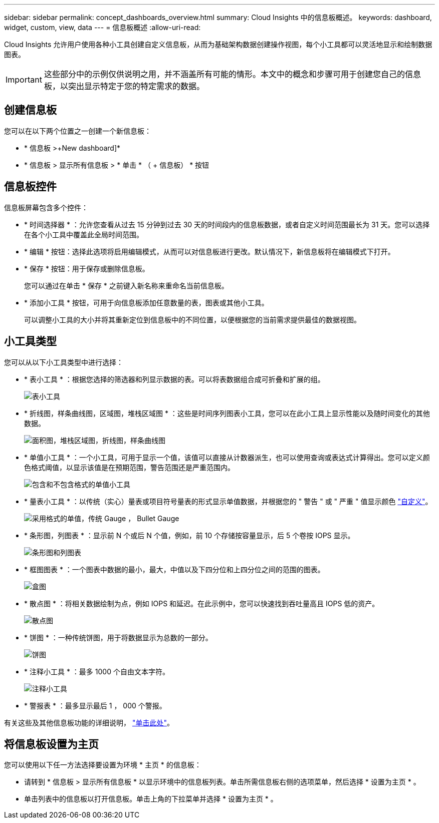 ---
sidebar: sidebar 
permalink: concept_dashboards_overview.html 
summary: Cloud Insights 中的信息板概述。 
keywords: dashboard, widget, custom, view, data 
---
= 信息板概述
:allow-uri-read: 


[role="lead"]
Cloud Insights 允许用户使用各种小工具创建自定义信息板，从而为基础架构数据创建操作视图，每个小工具都可以灵活地显示和绘制数据图表。


IMPORTANT: 这些部分中的示例仅供说明之用，并不涵盖所有可能的情形。本文中的概念和步骤可用于创建您自己的信息板，以突出显示特定于您的特定需求的数据。


toc::[]


== 创建信息板

您可以在以下两个位置之一创建一个新信息板：

* * 信息板 >+New dashboard]*
* * 信息板 > 显示所有信息板 > * 单击 * （ + 信息板） * 按钮




== 信息板控件

信息板屏幕包含多个控件：

* * 时间选择器 * ：允许您查看从过去 15 分钟到过去 30 天的时间段内的信息板数据，或者自定义时间范围最长为 31 天。您可以选择在各个小工具中覆盖此全局时间范围。
* * 编辑 * 按钮：选择此选项将启用编辑模式，从而可以对信息板进行更改。默认情况下，新信息板将在编辑模式下打开。
* * 保存 * 按钮：用于保存或删除信息板。
+
您可以通过在单击 * 保存 * 之前键入新名称来重命名当前信息板。



* * 添加小工具 * 按钮，可用于向信息板添加任意数量的表，图表或其他小工具。
+
可以调整小工具的大小并将其重新定位到信息板中的不同位置，以便根据您的当前需求提供最佳的数据视图。





== 小工具类型

您可以从以下小工具类型中进行选择：

* * 表小工具 * ：根据您选择的筛选器和列显示数据的表。可以将表数据组合成可折叠和扩展的组。
+
image:TableWidgetPerformanceData.png["表小工具"]

* * 折线图，样条曲线图，区域图，堆栈区域图 * ：这些是时间序列图表小工具，您可以在此小工具上显示性能以及随时间变化的其他数据。
+
image:Time-Series Charts.png["面积图，堆栈区域图，折线图，样条曲线图"]

* * 单值小工具 * ：一个小工具，可用于显示一个值，该值可以直接从计数器派生，也可以使用查询或表达式计算得出。您可以定义颜色格式阈值，以显示该值是在预期范围，警告范围还是严重范围内。
+
image:Single-Value Widgets.png["包含和不包含格式的单值小工具"]

* * 量表小工具 * ：以传统（实心）量表或项目符号量表的形式显示单值数据，并根据您的 " 警告 " 或 " 严重 " 值显示颜色 link:concept_dashboard_features.adoc#formatting-gauge-widgets["自定义"]。
+
image:Gauge Widgets.png["采用格式的单值，传统 Gauge ， Bullet Gauge"]

* * 条形图，列图表 * ：显示前 N 个或后 N 个值，例如，前 10 个存储按容量显示，后 5 个卷按 IOPS 显示。
+
image:Bar and Column Charts.png["条形图和列图表"]

* * 框图图表 * ：一个图表中数据的最小，最大，中值以及下四分位和上四分位之间的范围的图表。
+
image:Box Plot.png["盒图"]

* * 散点图 * ：将相关数据绘制为点，例如 IOPS 和延迟。在此示例中，您可以快速找到吞吐量高且 IOPS 低的资产。
+
image:Scatter Plot.png["散点图"]

* * 饼图 * ：一种传统饼图，用于将数据显示为总数的一部分。
+
image:Pie Chart.png["饼图"]

* * 注释小工具 * ：最多 1000 个自由文本字符。
+
image:Note Widget.png["注释小工具"]

* * 警报表 * ：最多显示最后 1 ， 000 个警报。


有关这些及其他信息板功能的详细说明， link:concept_dashboard_features.html["单击此处"]。



== 将信息板设置为主页

您可以使用以下任一方法选择要设置为环境 * 主页 * 的信息板：

* 请转到 * 信息板 > 显示所有信息板 * 以显示环境中的信息板列表。单击所需信息板右侧的选项菜单，然后选择 * 设置为主页 * 。
* 单击列表中的信息板以打开信息板。单击上角的下拉菜单并选择 * 设置为主页 * 。

